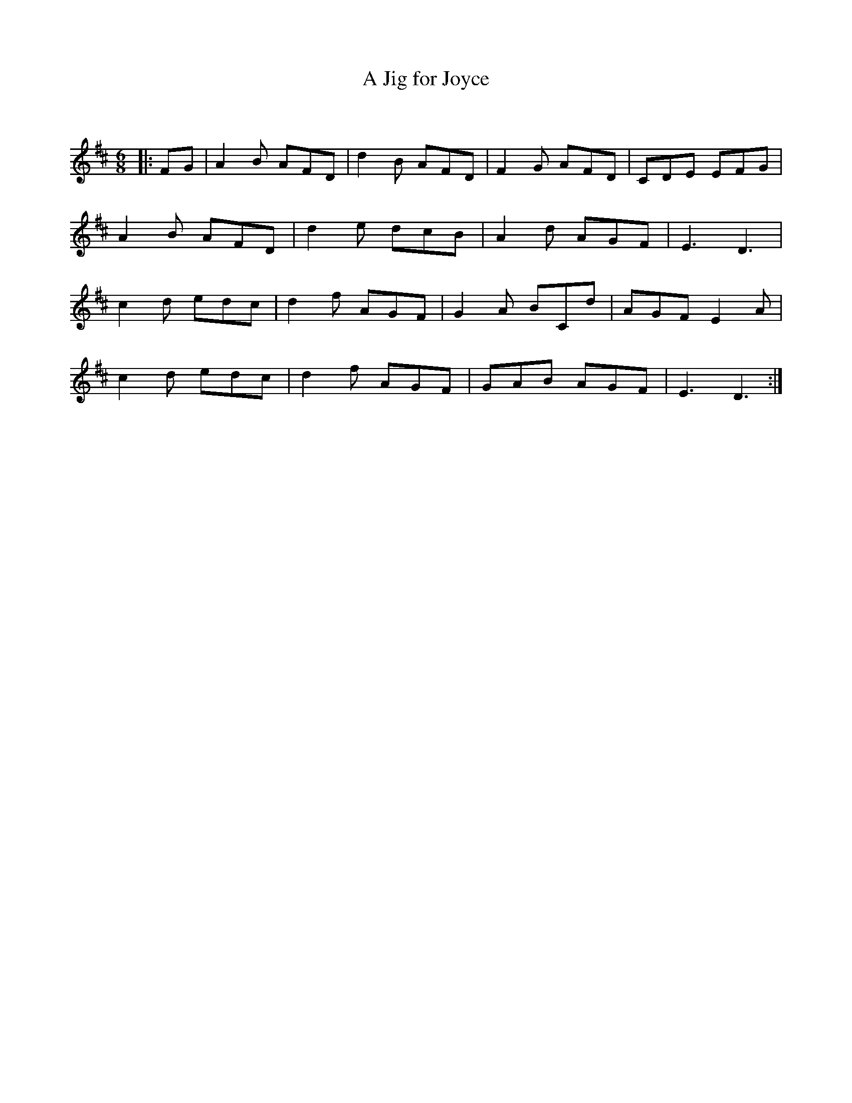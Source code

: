 X:1
T: A Jig for Joyce
C:
R:Jig
Q:180
K:D
M:6/8
L:1/16
|:F2G2|A4B2 A2F2D2|d4B2 A2F2D2|F4G2 A2F2D2|C2D2E2 E2F2G2|
A4B2 A2F2D2|d4e2 d2c2B2|A4d2 A2G2F2|E6 D6|
c4d2 e2d2c2|d4f2 A2G2F2|G4A2 B2C2d2|A2G2F2 E4A2|
c4d2 e2d2c2|d4f2 A2G2F2|G2A2B2 A2G2F2|E6 D6:|
